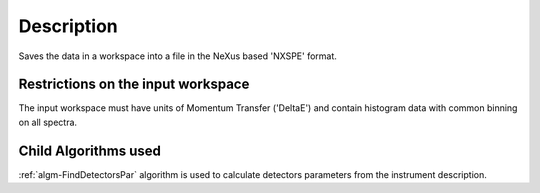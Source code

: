 .. algorithm::

.. summary::

.. alias::

.. properties::

Description
-----------

Saves the data in a workspace into a file in the NeXus based 'NXSPE'
format.

Restrictions on the input workspace
###################################

The input workspace must have units of Momentum Transfer ('DeltaE') and
contain histogram data with common binning on all spectra.

Child Algorithms used
#####################

:ref:`algm-FindDetectorsPar` algorithm is used to calculate
detectors parameters from the instrument description.

.. categories::
